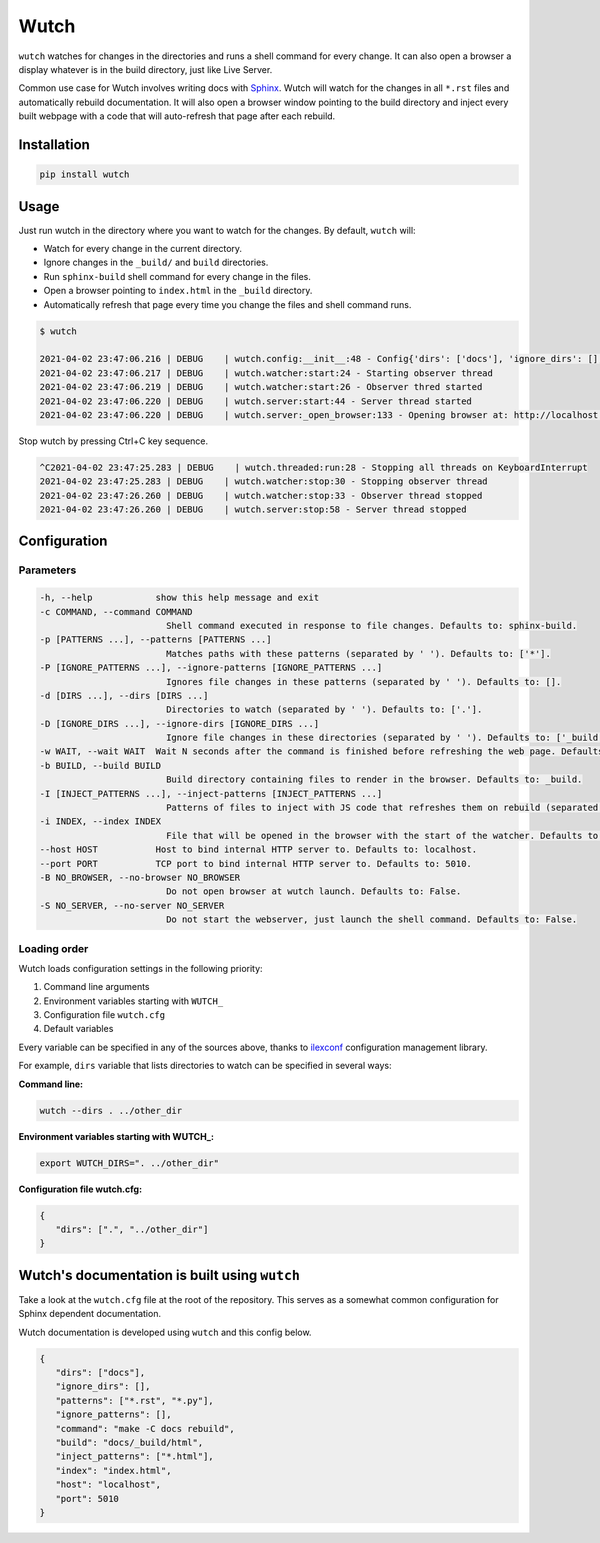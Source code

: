 Wutch
=====

``wutch`` watches for changes in the directories and runs a shell command for
every change. It can also open a browser a display whatever is in the build
directory, just like Live Server.

Common use case for Wutch involves writing docs with `Sphinx`_. Wutch will
watch for the changes in all ``*.rst`` files and automatically rebuild documentation.
It will also open a browser window pointing to the build directory and inject
every built webpage with a code that will auto-refresh that page after each
rebuild.

.. raw:: html

   <p>
      <a href="https://pypi.org/project/wutch/"><img alt="PyPI" src="https://img.shields.io/pypi/v/wutch?color=blue&logo=pypi"></a>
      <a href='https://wutch.readthedocs.io/en/latest/?badge=latest'><img src='https://readthedocs.org/projects/wutch/badge/?version=latest' alt='Documentation Status' /></a>
   </p>

Installation
------------

.. code-block:: bash

   pip install wutch

Usage
-----

Just run wutch in the directory where you want to watch for the changes.
By default, ``wutch`` will:

* Watch for every change in the current directory.
* Ignore changes in the ``_build/`` and ``build`` directories.
* Run ``sphinx-build`` shell command for every change in the files.
* Open a browser pointing to ``index.html`` in the ``_build`` directory.
* Automatically refresh that page every time you change the files
  and shell command runs.

.. code-block:: bash

   $ wutch

   2021-04-02 23:47:06.216 | DEBUG    | wutch.config:__init__:48 - Config{'dirs': ['docs'], 'ignore_dirs': [], 'patterns': ['*.rst', '*.py'], 'ignore_patterns': [], 'command': 'make -C docs rebuild', 'build': 'docs/_build/html', 'inject_patterns': ['*.html'], 'index': 'index.html', 'host': 'localhost', 'port': 5010, 'wait': 3, 'no_browser': False, 'no_server': False}
   2021-04-02 23:47:06.217 | DEBUG    | wutch.watcher:start:24 - Starting observer thread
   2021-04-02 23:47:06.219 | DEBUG    | wutch.watcher:start:26 - Observer thred started
   2021-04-02 23:47:06.220 | DEBUG    | wutch.server:start:44 - Server thread started
   2021-04-02 23:47:06.220 | DEBUG    | wutch.server:_open_browser:133 - Opening browser at: http://localhost:5010/index.html

Stop wutch by pressing Ctrl+C key sequence.

.. code-block:: bash

   ^C2021-04-02 23:47:25.283 | DEBUG    | wutch.threaded:run:28 - Stopping all threads on KeyboardInterrupt
   2021-04-02 23:47:25.283 | DEBUG    | wutch.watcher:stop:30 - Stopping observer thread
   2021-04-02 23:47:26.260 | DEBUG    | wutch.watcher:stop:33 - Observer thread stopped
   2021-04-02 23:47:26.260 | DEBUG    | wutch.server:stop:58 - Server thread stopped

Configuration
-------------

Parameters
~~~~~~~~~~

.. code-block:: bash

   -h, --help            show this help message and exit
   -c COMMAND, --command COMMAND
                           Shell command executed in response to file changes. Defaults to: sphinx-build.
   -p [PATTERNS ...], --patterns [PATTERNS ...]
                           Matches paths with these patterns (separated by ' '). Defaults to: ['*'].
   -P [IGNORE_PATTERNS ...], --ignore-patterns [IGNORE_PATTERNS ...]
                           Ignores file changes in these patterns (separated by ' '). Defaults to: [].
   -d [DIRS ...], --dirs [DIRS ...]
                           Directories to watch (separated by ' '). Defaults to: ['.'].
   -D [IGNORE_DIRS ...], --ignore-dirs [IGNORE_DIRS ...]
                           Ignore file changes in these directories (separated by ' '). Defaults to: ['_build', 'build'].
   -w WAIT, --wait WAIT  Wait N seconds after the command is finished before refreshing the web page. Defaults to: 3.
   -b BUILD, --build BUILD
                           Build directory containing files to render in the browser. Defaults to: _build.
   -I [INJECT_PATTERNS ...], --inject-patterns [INJECT_PATTERNS ...]
                           Patterns of files to inject with JS code that refreshes them on rebuild (separated by ' '). Defaults to: ['*.htm*'].
   -i INDEX, --index INDEX
                           File that will be opened in the browser with the start of the watcher. Defaults to: index.html.
   --host HOST           Host to bind internal HTTP server to. Defaults to: localhost.
   --port PORT           TCP port to bind internal HTTP server to. Defaults to: 5010.
   -B NO_BROWSER, --no-browser NO_BROWSER
                           Do not open browser at wutch launch. Defaults to: False.
   -S NO_SERVER, --no-server NO_SERVER
                           Do not start the webserver, just launch the shell command. Defaults to: False.


Loading order
~~~~~~~~~~~~~

Wutch loads configuration settings in the following priority:

1. Command line arguments
2. Environment variables starting with ``WUTCH_``
3. Configuration file ``wutch.cfg``
4. Default variables

Every variable can be specified in any of the sources above, thanks to
`ilexconf`_ configuration management library.

For example, ``dirs`` variable that lists directories to watch can be
specified in several ways:

**Command line:**

.. code-block:: bash

   wutch --dirs . ../other_dir

**Environment variables starting with WUTCH_:**

.. code-block:: bash

   export WUTCH_DIRS=". ../other_dir"

**Configuration file wutch.cfg:**

.. code-block:: json

   {
      "dirs": [".", "../other_dir"]
   }

Wutch's documentation is built using ``wutch``
----------------------------------------------

Take a look at the ``wutch.cfg`` file at the root of the repository. This
serves as a somewhat common configuration for Sphinx dependent documentation.

Wutch documentation is developed using ``wutch`` and this config below.

.. code-block:: json

   {
      "dirs": ["docs"],
      "ignore_dirs": [],
      "patterns": ["*.rst", "*.py"],
      "ignore_patterns": [],
      "command": "make -C docs rebuild",
      "build": "docs/_build/html",
      "inject_patterns": ["*.html"],
      "index": "index.html",
      "host": "localhost",
      "port": 5010
   }


.. _Sphinx: https://www.sphinx-doc.org/
.. _ilexconf: https://github.com/ilexconf/ilexconf